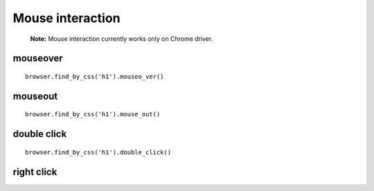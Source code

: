 .. meta::
    :description: Mouse interatcion.
    :keywords: splinter, python, tutorial, documentation, mouse interaction, mouseover, mouseout, doube click, mouse events

+++++++++++++++++
Mouse interaction
+++++++++++++++++

    **Note:** Mouse interaction currently works only on Chrome driver.



mouseover
---------

.. highlight:: python

::

    browser.find_by_css('h1').mouseo_ver()

mouseout
--------

.. highlight:: python

::

    browser.find_by_css('h1').mouse_out()

double click
------------

.. highlight:: python

::

    browser.find_by_css('h1').double_click()

right click
-----------

.. highlight:: python

    browser.find_by_cs('h1').right_click()
